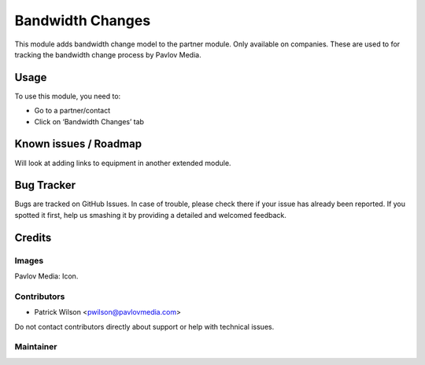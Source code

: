 =================
Bandwidth Changes
=================

This module adds bandwidth change model to the partner module. Only available on companies.
These are used to for tracking the bandwidth change process by Pavlov Media.

Usage
=====

To use this module, you need to:

* Go to a partner/contact
* Click on ‘Bandwidth Changes’ tab

Known issues / Roadmap
======================

Will look at adding links to equipment in another extended module.

Bug Tracker
===========

Bugs are tracked on GitHub Issues. In case of trouble, please check there if your issue has already been reported. If you spotted it first, help us smashing it by providing a detailed and welcomed feedback.

Credits
=======

Images
------

Pavlov Media: Icon.

Contributors
------------

* Patrick Wilson <pwilson@pavlovmedia.com>

Do not contact contributors directly about support or help with technical issues.

Maintainer
----------
